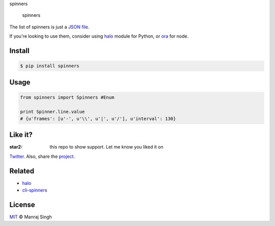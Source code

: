 .. raw:: html

   <h2 align="center">

spinners

.. raw:: html

   </h2>

    More than 60 spinners for terminal, python port of amazing node
    library cli-spinners

|Build Status| |Build status| |PyPI| |awesome|

.. figure:: https://github.com/ManrajGrover/py-spinners/blob/master/assets/spinners.gif
   :alt: spinners

   spinners

The list of spinners is just a `JSON
file <https://github.com/sindresorhus/cli-spinners/blob/dac4fc6571059bb9e9bc204711e9dfe8f72e5c6f/spinners.json>`__.

If you're looking to use them, consider using
`halo <https://github.com/ManrajGrover/halo>`__ module for Python, or
`ora <https://github.com/sindresorhus/ora>`__ for node.

Install
-------

.. code:: shell

    $ pip install spinners

Usage
-----

.. code:: py

    from spinners import Spinners #Enum

    print Spinner.line.value
    # {u'frames': [u'-', u'\\', u'|', u'/'], u'interval': 130}

Like it?
--------

:star2: this repo to show support. Let me know you liked it on
`Twitter <https://twitter.com/manrajsgrover>`__. Also, share the
`project <https://twitter.com/intent/tweet?url=https%3A%2F%2Fgithub.com%2FManrajGrover%2Fpy-spinners&via=manrajsgrover&text=Checkout%20%23spinners%20-%20%23python%20wrapper%20for%20amazing%20node%20library%20%23cli-spinners%20&hashtags=github%2C%20pypi>`__.

Related
-------

-  `halo <https://github.com/ManrajGrover/halo>`__
-  `cli-spinners <https://github.com/sindresorhus/cli-spinners>`__

License
-------

`MIT <https://github.com/ManrajGrover/py-spinners/blob/master/LICENSE>`__
© Manraj Singh

.. |Build Status| image:: https://travis-ci.org/ManrajGrover/py-spinners.svg?branch=master
   :target: https://travis-ci.org/ManrajGrover/py-spinners
.. |Build status| image:: https://ci.appveyor.com/api/projects/status/8g2ar5pg5810t831?svg=true
   :target: https://ci.appveyor.com/project/ManrajGrover/py-spinners
.. |PyPI| image:: https://img.shields.io/pypi/v/spinners.svg
   :target: https://github.com/ManrajGrover/py-spinners
.. |awesome| image:: https://img.shields.io/badge/awesome-yes-green.svg

